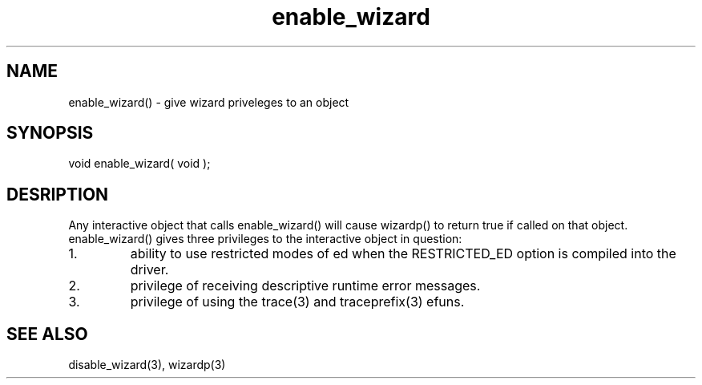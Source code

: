 .\"give wizard priveleges to an object
.TH enable_wizard 3 "5 Sep 1994" MudOS "LPC Library Functions"

.SH NAME
enable_wizard() - give wizard priveleges to an object

.SH SYNOPSIS
void enable_wizard( void );

.SH DESRIPTION
Any interactive object that calls enable_wizard() will cause wizardp()
to return true if called on that object.  enable_wizard() gives three
privileges to the interactive object in question:
.TP
1.
ability to use restricted modes of ed when the RESTRICTED_ED option
is compiled into the driver.
.TP
2.
privilege of receiving descriptive runtime error messages.
.TP
3.
privilege of using the trace(3) and traceprefix(3) efuns.

.SH SEE ALSO
disable_wizard(3), wizardp(3)
